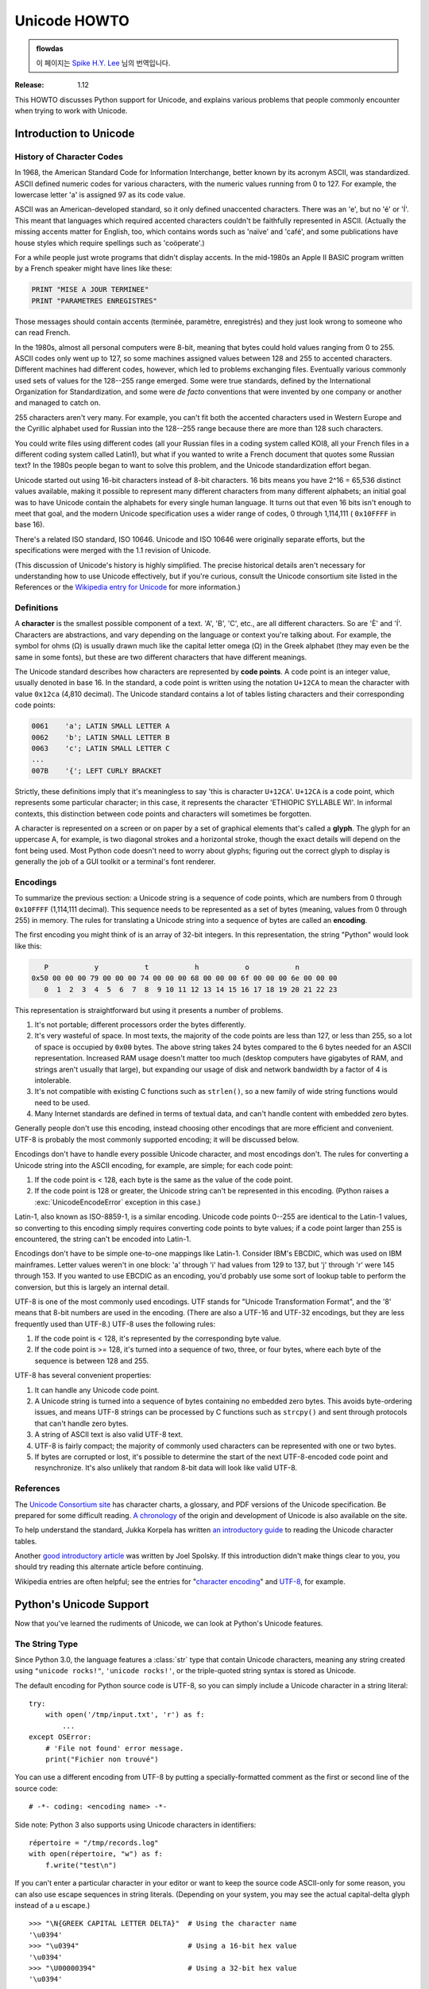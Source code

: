 .. _unicode-howto:

*****************
  Unicode HOWTO
*****************

.. admonition:: flowdas

   이 페이지는 `Spike H.Y. Lee <https://github.com/hard-coders>`_ 님의 번역입니다.

:Release: 1.12

This HOWTO discusses Python support for Unicode, and explains
various problems that people commonly encounter when trying to work
with Unicode.

Introduction to Unicode
=======================

History of Character Codes
--------------------------

In 1968, the American Standard Code for Information Interchange, better known by
its acronym ASCII, was standardized.  ASCII defined numeric codes for various
characters, with the numeric values running from 0 to 127.  For example, the
lowercase letter 'a' is assigned 97 as its code value.

ASCII was an American-developed standard, so it only defined unaccented
characters.  There was an 'e', but no 'é' or 'Í'.  This meant that languages
which required accented characters couldn't be faithfully represented in ASCII.
(Actually the missing accents matter for English, too, which contains words such
as 'naïve' and 'café', and some publications have house styles which require
spellings such as 'coöperate'.)

For a while people just wrote programs that didn't display accents.
In the mid-1980s an Apple II BASIC program written by a French speaker
might have lines like these:

.. code-block:: basic

   PRINT "MISE A JOUR TERMINEE"
   PRINT "PARAMETRES ENREGISTRES"

Those messages should contain accents (terminée, paramètre, enregistrés) and
they just look wrong to someone who can read French.

In the 1980s, almost all personal computers were 8-bit, meaning that bytes could
hold values ranging from 0 to 255.  ASCII codes only went up to 127, so some
machines assigned values between 128 and 255 to accented characters.  Different
machines had different codes, however, which led to problems exchanging files.
Eventually various commonly used sets of values for the 128--255 range emerged.
Some were true standards, defined by the International Organization for
Standardization, and some were *de facto* conventions that were invented by one
company or another and managed to catch on.

255 characters aren't very many.  For example, you can't fit both the accented
characters used in Western Europe and the Cyrillic alphabet used for Russian
into the 128--255 range because there are more than 128 such characters.

You could write files using different codes (all your Russian files in a coding
system called KOI8, all your French files in a different coding system called
Latin1), but what if you wanted to write a French document that quotes some
Russian text?  In the 1980s people began to want to solve this problem, and the
Unicode standardization effort began.

Unicode started out using 16-bit characters instead of 8-bit characters.  16
bits means you have 2^16 = 65,536 distinct values available, making it possible
to represent many different characters from many different alphabets; an initial
goal was to have Unicode contain the alphabets for every single human language.
It turns out that even 16 bits isn't enough to meet that goal, and the modern
Unicode specification uses a wider range of codes, 0 through 1,114,111 (
``0x10FFFF`` in base 16).

There's a related ISO standard, ISO 10646.  Unicode and ISO 10646 were
originally separate efforts, but the specifications were merged with the 1.1
revision of Unicode.

(This discussion of Unicode's history is highly simplified.  The
precise historical details aren't necessary for understanding how to
use Unicode effectively, but if you're curious, consult the Unicode
consortium site listed in the References or
the `Wikipedia entry for Unicode <https://en.wikipedia.org/wiki/Unicode#History>`_
for more information.)


Definitions
-----------

A **character** is the smallest possible component of a text.  'A', 'B', 'C',
etc., are all different characters.  So are 'È' and 'Í'.  Characters are
abstractions, and vary depending on the language or context you're talking
about.  For example, the symbol for ohms (Ω) is usually drawn much like the
capital letter omega (Ω) in the Greek alphabet (they may even be the same in
some fonts), but these are two different characters that have different
meanings.

The Unicode standard describes how characters are represented by **code
points**.  A code point is an integer value, usually denoted in base 16.  In the
standard, a code point is written using the notation ``U+12CA`` to mean the
character with value ``0x12ca`` (4,810 decimal).  The Unicode standard contains
a lot of tables listing characters and their corresponding code points:

.. code-block:: none

   0061    'a'; LATIN SMALL LETTER A
   0062    'b'; LATIN SMALL LETTER B
   0063    'c'; LATIN SMALL LETTER C
   ...
   007B    '{'; LEFT CURLY BRACKET

Strictly, these definitions imply that it's meaningless to say 'this is
character ``U+12CA``'.  ``U+12CA`` is a code point, which represents some particular
character; in this case, it represents the character 'ETHIOPIC SYLLABLE WI'.  In
informal contexts, this distinction between code points and characters will
sometimes be forgotten.

A character is represented on a screen or on paper by a set of graphical
elements that's called a **glyph**.  The glyph for an uppercase A, for example,
is two diagonal strokes and a horizontal stroke, though the exact details will
depend on the font being used.  Most Python code doesn't need to worry about
glyphs; figuring out the correct glyph to display is generally the job of a GUI
toolkit or a terminal's font renderer.


Encodings
---------

To summarize the previous section: a Unicode string is a sequence of code
points, which are numbers from 0 through ``0x10FFFF`` (1,114,111 decimal).  This
sequence needs to be represented as a set of bytes (meaning, values
from 0 through 255) in memory.  The rules for translating a Unicode string
into a sequence of bytes are called an **encoding**.

The first encoding you might think of is an array of 32-bit integers.  In this
representation, the string "Python" would look like this:

.. code-block:: none

       P           y           t           h           o           n
    0x50 00 00 00 79 00 00 00 74 00 00 00 68 00 00 00 6f 00 00 00 6e 00 00 00
       0  1  2  3  4  5  6  7  8  9 10 11 12 13 14 15 16 17 18 19 20 21 22 23

This representation is straightforward but using it presents a number of
problems.

1. It's not portable; different processors order the bytes differently.

2. It's very wasteful of space.  In most texts, the majority of the code points
   are less than 127, or less than 255, so a lot of space is occupied by ``0x00``
   bytes.  The above string takes 24 bytes compared to the 6 bytes needed for an
   ASCII representation.  Increased RAM usage doesn't matter too much (desktop
   computers have gigabytes of RAM, and strings aren't usually that large), but
   expanding our usage of disk and network bandwidth by a factor of 4 is
   intolerable.

3. It's not compatible with existing C functions such as ``strlen()``, so a new
   family of wide string functions would need to be used.

4. Many Internet standards are defined in terms of textual data, and can't
   handle content with embedded zero bytes.

Generally people don't use this encoding, instead choosing other
encodings that are more efficient and convenient.  UTF-8 is probably
the most commonly supported encoding; it will be discussed below.

Encodings don't have to handle every possible Unicode character, and most
encodings don't.  The rules for converting a Unicode string into the ASCII
encoding, for example, are simple; for each code point:

1. If the code point is < 128, each byte is the same as the value of the code
   point.

2. If the code point is 128 or greater, the Unicode string can't be represented
   in this encoding.  (Python raises a :exc:`UnicodeEncodeError` exception in this
   case.)

Latin-1, also known as ISO-8859-1, is a similar encoding.  Unicode code points
0--255 are identical to the Latin-1 values, so converting to this encoding simply
requires converting code points to byte values; if a code point larger than 255
is encountered, the string can't be encoded into Latin-1.

Encodings don't have to be simple one-to-one mappings like Latin-1.  Consider
IBM's EBCDIC, which was used on IBM mainframes.  Letter values weren't in one
block: 'a' through 'i' had values from 129 to 137, but 'j' through 'r' were 145
through 153.  If you wanted to use EBCDIC as an encoding, you'd probably use
some sort of lookup table to perform the conversion, but this is largely an
internal detail.

UTF-8 is one of the most commonly used encodings.  UTF stands for "Unicode
Transformation Format", and the '8' means that 8-bit numbers are used in the
encoding.  (There are also a UTF-16 and UTF-32 encodings, but they are less
frequently used than UTF-8.)  UTF-8 uses the following rules:

1. If the code point is < 128, it's represented by the corresponding byte value.
2. If the code point is >= 128, it's turned into a sequence of two, three, or
   four bytes, where each byte of the sequence is between 128 and 255.

UTF-8 has several convenient properties:

1. It can handle any Unicode code point.
2. A Unicode string is turned into a sequence of bytes containing no embedded zero
   bytes.  This avoids byte-ordering issues, and means UTF-8 strings can be
   processed by C functions such as ``strcpy()`` and sent through protocols that
   can't handle zero bytes.
3. A string of ASCII text is also valid UTF-8 text.
4. UTF-8 is fairly compact; the majority of commonly used characters can be
   represented with one or two bytes.
5. If bytes are corrupted or lost, it's possible to determine the start of the
   next UTF-8-encoded code point and resynchronize.  It's also unlikely that
   random 8-bit data will look like valid UTF-8.



References
----------

The `Unicode Consortium site <http://www.unicode.org>`_ has character charts, a
glossary, and PDF versions of the Unicode specification.  Be prepared for some
difficult reading.  `A chronology <http://www.unicode.org/history/>`_ of the
origin and development of Unicode is also available on the site.

To help understand the standard, Jukka Korpela has written `an introductory
guide <http://jkorpela.fi/unicode/guide.html>`_ to reading the
Unicode character tables.

Another `good introductory article <https://www.joelonsoftware.com/2003/10/08/the-absolute-minimum-every-software-developer-absolutely-positively-must-know-about-unicode-and-character-sets-no-excuses/>`_
was written by Joel Spolsky.
If this introduction didn't make things clear to you, you should try
reading this alternate article before continuing.

Wikipedia entries are often helpful; see the entries for "`character encoding
<https://en.wikipedia.org/wiki/Character_encoding>`_" and `UTF-8
<https://en.wikipedia.org/wiki/UTF-8>`_, for example.


Python's Unicode Support
========================

Now that you've learned the rudiments of Unicode, we can look at Python's
Unicode features.

The String Type
---------------

Since Python 3.0, the language features a :class:`str` type that contain Unicode
characters, meaning any string created using ``"unicode rocks!"``, ``'unicode
rocks!'``, or the triple-quoted string syntax is stored as Unicode.

The default encoding for Python source code is UTF-8, so you can simply
include a Unicode character in a string literal::

   try:
       with open('/tmp/input.txt', 'r') as f:
           ...
   except OSError:
       # 'File not found' error message.
       print("Fichier non trouvé")

You can use a different encoding from UTF-8 by putting a specially-formatted
comment as the first or second line of the source code::

   # -*- coding: <encoding name> -*-

Side note: Python 3 also supports using Unicode characters in identifiers::

   répertoire = "/tmp/records.log"
   with open(répertoire, "w") as f:
       f.write("test\n")

If you can't enter a particular character in your editor or want to
keep the source code ASCII-only for some reason, you can also use
escape sequences in string literals. (Depending on your system,
you may see the actual capital-delta glyph instead of a \u escape.) ::

   >>> "\N{GREEK CAPITAL LETTER DELTA}"  # Using the character name
   '\u0394'
   >>> "\u0394"                          # Using a 16-bit hex value
   '\u0394'
   >>> "\U00000394"                      # Using a 32-bit hex value
   '\u0394'

In addition, one can create a string using the :func:`~bytes.decode` method of
:class:`bytes`.  This method takes an *encoding* argument, such as ``UTF-8``,
and optionally an *errors* argument.

The *errors* argument specifies the response when the input string can't be
converted according to the encoding's rules.  Legal values for this argument are
``'strict'`` (raise a :exc:`UnicodeDecodeError` exception), ``'replace'`` (use
``U+FFFD``, ``REPLACEMENT CHARACTER``), ``'ignore'`` (just leave the
character out of the Unicode result), or ``'backslashreplace'`` (inserts a
``\xNN`` escape sequence).
The following examples show the differences::

    >>> b'\x80abc'.decode("utf-8", "strict")  #doctest: +NORMALIZE_WHITESPACE
    Traceback (most recent call last):
        ...
    UnicodeDecodeError: 'utf-8' codec can't decode byte 0x80 in position 0:
      invalid start byte
    >>> b'\x80abc'.decode("utf-8", "replace")
    '\ufffdabc'
    >>> b'\x80abc'.decode("utf-8", "backslashreplace")
    '\\x80abc'
    >>> b'\x80abc'.decode("utf-8", "ignore")
    'abc'

Encodings are specified as strings containing the encoding's name.  Python 3.2
comes with roughly 100 different encodings; see the Python Library Reference at
:ref:`standard-encodings` for a list.  Some encodings have multiple names; for
example, ``'latin-1'``, ``'iso_8859_1'`` and ``'8859``' are all synonyms for
the same encoding.

One-character Unicode strings can also be created with the :func:`chr`
built-in function, which takes integers and returns a Unicode string of length 1
that contains the corresponding code point.  The reverse operation is the
built-in :func:`ord` function that takes a one-character Unicode string and
returns the code point value::

    >>> chr(57344)
    '\ue000'
    >>> ord('\ue000')
    57344

Converting to Bytes
-------------------

The opposite method of :meth:`bytes.decode` is :meth:`str.encode`,
which returns a :class:`bytes` representation of the Unicode string, encoded in the
requested *encoding*.

The *errors* parameter is the same as the parameter of the
:meth:`~bytes.decode` method but supports a few more possible handlers. As well as
``'strict'``, ``'ignore'``, and ``'replace'`` (which in this case
inserts a question mark instead of the unencodable character), there is
also ``'xmlcharrefreplace'`` (inserts an XML character reference),
``backslashreplace`` (inserts a ``\uNNNN`` escape sequence) and
``namereplace`` (inserts a ``\N{...}`` escape sequence).

The following example shows the different results::

    >>> u = chr(40960) + 'abcd' + chr(1972)
    >>> u.encode('utf-8')
    b'\xea\x80\x80abcd\xde\xb4'
    >>> u.encode('ascii')  #doctest: +NORMALIZE_WHITESPACE
    Traceback (most recent call last):
        ...
    UnicodeEncodeError: 'ascii' codec can't encode character '\ua000' in
      position 0: ordinal not in range(128)
    >>> u.encode('ascii', 'ignore')
    b'abcd'
    >>> u.encode('ascii', 'replace')
    b'?abcd?'
    >>> u.encode('ascii', 'xmlcharrefreplace')
    b'&#40960;abcd&#1972;'
    >>> u.encode('ascii', 'backslashreplace')
    b'\\ua000abcd\\u07b4'
    >>> u.encode('ascii', 'namereplace')
    b'\\N{YI SYLLABLE IT}abcd\\u07b4'

The low-level routines for registering and accessing the available
encodings are found in the :mod:`codecs` module.  Implementing new
encodings also requires understanding the :mod:`codecs` module.
However, the encoding and decoding functions returned by this module
are usually more low-level than is comfortable, and writing new encodings
is a specialized task, so the module won't be covered in this HOWTO.


Unicode Literals in Python Source Code
--------------------------------------

In Python source code, specific Unicode code points can be written using the
``\u`` escape sequence, which is followed by four hex digits giving the code
point.  The ``\U`` escape sequence is similar, but expects eight hex digits,
not four::

    >>> s = "a\xac\u1234\u20ac\U00008000"
    ... #     ^^^^ two-digit hex escape
    ... #         ^^^^^^ four-digit Unicode escape
    ... #                     ^^^^^^^^^^ eight-digit Unicode escape
    >>> [ord(c) for c in s]
    [97, 172, 4660, 8364, 32768]

Using escape sequences for code points greater than 127 is fine in small doses,
but becomes an annoyance if you're using many accented characters, as you would
in a program with messages in French or some other accent-using language.  You
can also assemble strings using the :func:`chr` built-in function, but this is
even more tedious.

Ideally, you'd want to be able to write literals in your language's natural
encoding.  You could then edit Python source code with your favorite editor
which would display the accented characters naturally, and have the right
characters used at runtime.

Python supports writing source code in UTF-8 by default, but you can use almost
any encoding if you declare the encoding being used.  This is done by including
a special comment as either the first or second line of the source file::

    #!/usr/bin/env python
    # -*- coding: latin-1 -*-

    u = 'abcdé'
    print(ord(u[-1]))

The syntax is inspired by Emacs's notation for specifying variables local to a
file.  Emacs supports many different variables, but Python only supports
'coding'.  The ``-*-`` symbols indicate to Emacs that the comment is special;
they have no significance to Python but are a convention.  Python looks for
``coding: name`` or ``coding=name`` in the comment.

If you don't include such a comment, the default encoding used will be UTF-8 as
already mentioned.  See also :pep:`263` for more information.


Unicode Properties
------------------

The Unicode specification includes a database of information about code points.
For each defined code point, the information includes the character's
name, its category, the numeric value if applicable (Unicode has characters
representing the Roman numerals and fractions such as one-third and
four-fifths).  There are also properties related to the code point's use in
bidirectional text and other display-related properties.

The following program displays some information about several characters, and
prints the numeric value of one particular character::

    import unicodedata

    u = chr(233) + chr(0x0bf2) + chr(3972) + chr(6000) + chr(13231)

    for i, c in enumerate(u):
        print(i, '%04x' % ord(c), unicodedata.category(c), end=" ")
        print(unicodedata.name(c))

    # Get numeric value of second character
    print(unicodedata.numeric(u[1]))

When run, this prints:

.. code-block:: none

    0 00e9 Ll LATIN SMALL LETTER E WITH ACUTE
    1 0bf2 No TAMIL NUMBER ONE THOUSAND
    2 0f84 Mn TIBETAN MARK HALANTA
    3 1770 Lo TAGBANWA LETTER SA
    4 33af So SQUARE RAD OVER S SQUARED
    1000.0

The category codes are abbreviations describing the nature of the character.
These are grouped into categories such as "Letter", "Number", "Punctuation", or
"Symbol", which in turn are broken up into subcategories.  To take the codes
from the above output, ``'Ll'`` means 'Letter, lowercase', ``'No'`` means
"Number, other", ``'Mn'`` is "Mark, nonspacing", and ``'So'`` is "Symbol,
other".  See
`the General Category Values section of the Unicode Character Database documentation <http://www.unicode.org/reports/tr44/#General_Category_Values>`_ for a
list of category codes.


Unicode Regular Expressions
---------------------------

The regular expressions supported by the :mod:`re` module can be provided
either as bytes or strings.  Some of the special character sequences such as
``\d`` and ``\w`` have different meanings depending on whether
the pattern is supplied as bytes or a string.  For example,
``\d`` will match the characters ``[0-9]`` in bytes but
in strings will match any character that's in the ``'Nd'`` category.

The string in this example has the number 57 written in both Thai and
Arabic numerals::

   import re
   p = re.compile(r'\d+')

   s = "Over \u0e55\u0e57 57 flavours"
   m = p.search(s)
   print(repr(m.group()))

When executed, ``\d+`` will match the Thai numerals and print them
out.  If you supply the :const:`re.ASCII` flag to
:func:`~re.compile`, ``\d+`` will match the substring "57" instead.

Similarly, ``\w`` matches a wide variety of Unicode characters but
only ``[a-zA-Z0-9_]`` in bytes or if :const:`re.ASCII` is supplied,
and ``\s`` will match either Unicode whitespace characters or
``[ \t\n\r\f\v]``.


References
----------

.. comment should these be mentioned earlier, e.g. at the start of the "introduction to Unicode" first section?

Some good alternative discussions of Python's Unicode support are:

* `Processing Text Files in Python 3 <http://python-notes.curiousefficiency.org/en/latest/python3/text_file_processing.html>`_, by Nick Coghlan.
* `Pragmatic Unicode <https://nedbatchelder.com/text/unipain.html>`_, a PyCon 2012 presentation by Ned Batchelder.

The :class:`str` type is described in the Python library reference at
:ref:`textseq`.

The documentation for the :mod:`unicodedata` module.

The documentation for the :mod:`codecs` module.

Marc-André Lemburg gave `a presentation titled "Python and Unicode" (PDF slides)
<https://downloads.egenix.com/python/Unicode-EPC2002-Talk.pdf>`_ at
EuroPython 2002.  The slides are an excellent overview of the design of Python
2's Unicode features (where the Unicode string type is called ``unicode`` and
literals start with ``u``).


Reading and Writing Unicode Data
================================

Once you've written some code that works with Unicode data, the next problem is
input/output.  How do you get Unicode strings into your program, and how do you
convert Unicode into a form suitable for storage or transmission?

It's possible that you may not need to do anything depending on your input
sources and output destinations; you should check whether the libraries used in
your application support Unicode natively.  XML parsers often return Unicode
data, for example.  Many relational databases also support Unicode-valued
columns and can return Unicode values from an SQL query.

Unicode data is usually converted to a particular encoding before it gets
written to disk or sent over a socket.  It's possible to do all the work
yourself: open a file, read an 8-bit bytes object from it, and convert the bytes
with ``bytes.decode(encoding)``.  However, the manual approach is not recommended.

One problem is the multi-byte nature of encodings; one Unicode character can be
represented by several bytes.  If you want to read the file in arbitrary-sized
chunks (say, 1024 or 4096 bytes), you need to write error-handling code to catch the case
where only part of the bytes encoding a single Unicode character are read at the
end of a chunk.  One solution would be to read the entire file into memory and
then perform the decoding, but that prevents you from working with files that
are extremely large; if you need to read a 2 GiB file, you need 2 GiB of RAM.
(More, really, since for at least a moment you'd need to have both the encoded
string and its Unicode version in memory.)

The solution would be to use the low-level decoding interface to catch the case
of partial coding sequences.  The work of implementing this has already been
done for you: the built-in :func:`open` function can return a file-like object
that assumes the file's contents are in a specified encoding and accepts Unicode
parameters for methods such as :meth:`~io.TextIOBase.read` and
:meth:`~io.TextIOBase.write`.  This works through :func:`open`\'s *encoding* and
*errors* parameters which are interpreted just like those in :meth:`str.encode`
and :meth:`bytes.decode`.

Reading Unicode from a file is therefore simple::

    with open('unicode.txt', encoding='utf-8') as f:
        for line in f:
            print(repr(line))

It's also possible to open files in update mode, allowing both reading and
writing::

    with open('test', encoding='utf-8', mode='w+') as f:
        f.write('\u4500 blah blah blah\n')
        f.seek(0)
        print(repr(f.readline()[:1]))

The Unicode character ``U+FEFF`` is used as a byte-order mark (BOM), and is often
written as the first character of a file in order to assist with autodetection
of the file's byte ordering.  Some encodings, such as UTF-16, expect a BOM to be
present at the start of a file; when such an encoding is used, the BOM will be
automatically written as the first character and will be silently dropped when
the file is read.  There are variants of these encodings, such as 'utf-16-le'
and 'utf-16-be' for little-endian and big-endian encodings, that specify one
particular byte ordering and don't skip the BOM.

In some areas, it is also convention to use a "BOM" at the start of UTF-8
encoded files; the name is misleading since UTF-8 is not byte-order dependent.
The mark simply announces that the file is encoded in UTF-8.  Use the
'utf-8-sig' codec to automatically skip the mark if present for reading such
files.


Unicode filenames
-----------------

Most of the operating systems in common use today support filenames that contain
arbitrary Unicode characters.  Usually this is implemented by converting the
Unicode string into some encoding that varies depending on the system.  For
example, Mac OS X uses UTF-8 while Windows uses a configurable encoding; on
Windows, Python uses the name "mbcs" to refer to whatever the currently
configured encoding is.  On Unix systems, there will only be a filesystem
encoding if you've set the ``LANG`` or ``LC_CTYPE`` environment variables; if
you haven't, the default encoding is UTF-8.

The :func:`sys.getfilesystemencoding` function returns the encoding to use on
your current system, in case you want to do the encoding manually, but there's
not much reason to bother.  When opening a file for reading or writing, you can
usually just provide the Unicode string as the filename, and it will be
automatically converted to the right encoding for you::

    filename = 'filename\u4500abc'
    with open(filename, 'w') as f:
        f.write('blah\n')

Functions in the :mod:`os` module such as :func:`os.stat` will also accept Unicode
filenames.

The :func:`os.listdir` function returns filenames and raises an issue: should it return
the Unicode version of filenames, or should it return bytes containing
the encoded versions?  :func:`os.listdir` will do both, depending on whether you
provided the directory path as bytes or a Unicode string.  If you pass a
Unicode string as the path, filenames will be decoded using the filesystem's
encoding and a list of Unicode strings will be returned, while passing a byte
path will return the filenames as bytes.  For example,
assuming the default filesystem encoding is UTF-8, running the following
program::

   fn = 'filename\u4500abc'
   f = open(fn, 'w')
   f.close()

   import os
   print(os.listdir(b'.'))
   print(os.listdir('.'))

will produce the following output:

.. code-block:: shell-session

   amk:~$ python t.py
   [b'filename\xe4\x94\x80abc', ...]
   ['filename\u4500abc', ...]

The first list contains UTF-8-encoded filenames, and the second list contains
the Unicode versions.

Note that on most occasions, the Unicode APIs should be used.  The bytes APIs
should only be used on systems where undecodable file names can be present,
i.e. Unix systems.


Tips for Writing Unicode-aware Programs
---------------------------------------

This section provides some suggestions on writing software that deals with
Unicode.

The most important tip is:

    Software should only work with Unicode strings internally, decoding the input
    data as soon as possible and encoding the output only at the end.

If you attempt to write processing functions that accept both Unicode and byte
strings, you will find your program vulnerable to bugs wherever you combine the
two different kinds of strings.  There is no automatic encoding or decoding: if
you do e.g. ``str + bytes``, a :exc:`TypeError` will be raised.

When using data coming from a web browser or some other untrusted source, a
common technique is to check for illegal characters in a string before using the
string in a generated command line or storing it in a database.  If you're doing
this, be careful to check the decoded string, not the encoded bytes data;
some encodings may have interesting properties, such as not being bijective
or not being fully ASCII-compatible.  This is especially true if the input
data also specifies the encoding, since the attacker can then choose a
clever way to hide malicious text in the encoded bytestream.


Converting Between File Encodings
'''''''''''''''''''''''''''''''''

The :class:`~codecs.StreamRecoder` class can transparently convert between
encodings, taking a stream that returns data in encoding #1
and behaving like a stream returning data in encoding #2.

For example, if you have an input file *f* that's in Latin-1, you
can wrap it with a :class:`~codecs.StreamRecoder` to return bytes encoded in
UTF-8::

    new_f = codecs.StreamRecoder(f,
        # en/decoder: used by read() to encode its results and
        # by write() to decode its input.
        codecs.getencoder('utf-8'), codecs.getdecoder('utf-8'),

        # reader/writer: used to read and write to the stream.
        codecs.getreader('latin-1'), codecs.getwriter('latin-1') )


Files in an Unknown Encoding
''''''''''''''''''''''''''''

What can you do if you need to make a change to a file, but don't know
the file's encoding?  If you know the encoding is ASCII-compatible and
only want to examine or modify the ASCII parts, you can open the file
with the ``surrogateescape`` error handler::

   with open(fname, 'r', encoding="ascii", errors="surrogateescape") as f:
       data = f.read()

   # make changes to the string 'data'

   with open(fname + '.new', 'w',
             encoding="ascii", errors="surrogateescape") as f:
       f.write(data)

The ``surrogateescape`` error handler will decode any non-ASCII bytes
as code points in the Unicode Private Use Area ranging from U+DC80 to
U+DCFF.  These private code points will then be turned back into the
same bytes when the ``surrogateescape`` error handler is used when
encoding the data and writing it back out.


References
----------

One section of `Mastering Python 3 Input/Output
<http://pyvideo.org/video/289/pycon-2010--mastering-python-3-i-o>`_,
a PyCon 2010 talk by David Beazley, discusses text processing and binary data handling.

The `PDF slides for Marc-André Lemburg's presentation "Writing Unicode-aware
Applications in Python"
<https://downloads.egenix.com/python/LSM2005-Developing-Unicode-aware-applications-in-Python.pdf>`_
discuss questions of character encodings as well as how to internationalize
and localize an application.  These slides cover Python 2.x only.

`The Guts of Unicode in Python
<http://pyvideo.org/video/1768/the-guts-of-unicode-in-python>`_
is a PyCon 2013 talk by Benjamin Peterson that discusses the internal Unicode
representation in Python 3.3.


Acknowledgements
================

The initial draft of this document was written by Andrew Kuchling.
It has since been revised further by Alexander Belopolsky, Georg Brandl,
Andrew Kuchling, and Ezio Melotti.

Thanks to the following people who have noted errors or offered
suggestions on this article: Éric Araujo, Nicholas Bastin, Nick
Coghlan, Marius Gedminas, Kent Johnson, Ken Krugler, Marc-André
Lemburg, Martin von Löwis, Terry J. Reedy, Chad Whitacre.
